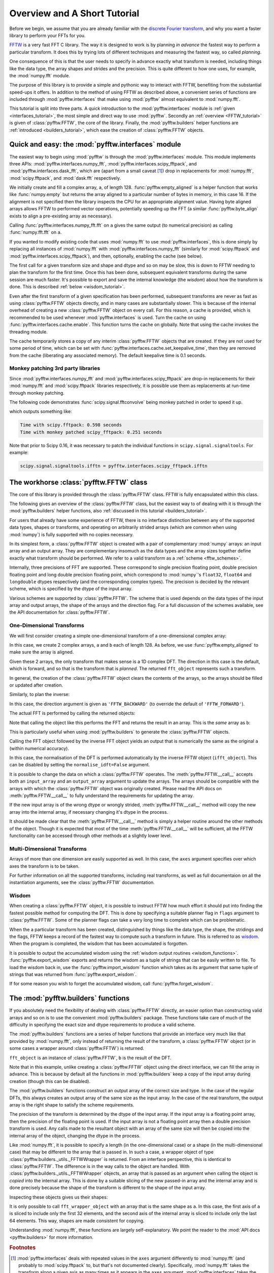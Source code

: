 Overview and A Short Tutorial
=============================

Before we begin, we assume that you are already familiar with the
`discrete Fourier transform
<http://en.wikipedia.org/wiki/Discrete_Fourier_transform>`_,
and why you want a faster library to perform your FFTs for you.

`FFTW <http://www.fftw.org/>`_ is a very fast FFT C library. The way it
is designed to work is by planning *in advance* the fastest way to
perform a particular transform.  It does this by trying lots of
different techniques and measuring the fastest way, so called
*planning*.

One consequence of this is that the user needs to specify in advance
exactly what transform is needed, including things like the data type,
the array shapes and strides and the precision. This is quite
different to how one uses, for example, the :mod:`numpy.fft` module.

The purpose of this library is to provide a simple and pythonic way
to interact with FFTW, benefiting from the substantial speed-ups it
offers. In addition to the method of using FFTW as described above,
a convenient series of functions are included through :mod:`pyfftw.interfaces`
that make using :mod:`pyfftw` almost equivalent to :mod:`numpy.fft`.

This tutorial is split into three parts. A quick introduction to the
:mod:`pyfftw.interfaces` module is :ref:`given <interfaces_tutorial>`, the
most simple and direct way to use :mod:`pyfftw`. Secondly an
:ref:`overview <FFTW_tutorial>` is given of :class:`pyfftw.FFTW`, the core
of the library. Finally, the :mod:`pyfftw.builders` helper functions are
:ref:`introduced <builders_tutorial>`, which ease the creation of
:class:`pyfftw.FFTW` objects.

.. _interfaces_tutorial:

Quick and easy: the :mod:`pyfftw.interfaces` module
---------------------------------------------------

The easiest way to begin using :mod:`pyfftw` is through the
:mod:`pyfftw.interfaces` module. This module implements three APIs:
:mod:`pyfftw.interfaces.numpy_fft`,
:mod:`pyfftw.interfaces.scipy_fftpack`, and
:mod:`pyfftw.interfaces.dask_fft`,
which are (apart from a small
caveat [#caveat]_) drop in replacements for :mod:`numpy.fft`,
:mod:`scipy.fftpack`, and :mod:`dask.fft` respectively.

.. doctest::

   >>> import pyfftw
   >>> import numpy
   >>> a = pyfftw.empty_aligned(128, dtype='complex128', n=16)
   >>> a[:] = numpy.random.randn(128) + 1j*numpy.random.randn(128)
   >>> b = pyfftw.interfaces.numpy_fft.fft(a)
   >>> c = numpy.fft.fft(a)
   >>> numpy.allclose(b, c)
   True

We initially create and fill a complex array, ``a``, of length 128.
:func:`pyfftw.empty_aligned` is a helper function that works like
:func:`numpy.empty` but returns the array aligned to a particular number of
bytes in memory, in this case 16. If the alignment is not specified then the
library inspects the CPU for an appropriate alignment value. Having byte aligned
arrays allows FFTW to performed vector operations, potentially speeding up the
FFT (a similar :func:`pyfftw.byte_align` exists to align a pre-existing array as
necessary).

Calling :func:`pyfftw.interfaces.numpy_fft.fft` on ``a`` gives the same
output (to numerical precision) as calling :func:`numpy.fft.fft` on ``a``.

If you wanted to modify existing code that uses :mod:`numpy.fft` to use
:mod:`pyfftw.interfaces`, this is done simply by replacing all instances of
:mod:`numpy.fft` with :mod:`pyfftw.interfaces.numpy_fft` (similarly for
:mod:`scipy.fftpack` and :mod:`pyfftw.interfaces.scipy_fftpack`), and then,
optionally, enabling the cache (see below).

The first call for a given transform size and shape and dtype and so on
may be slow, this is down to FFTW needing to plan the transform for the first
time. Once this has been done, subsequent equivalent transforms during the
same session are much faster. It's possible to export and save the internal
knowledge (the *wisdom*) about how the transform is done. This is described
:ref:`below <wisdom_tutorial>`.

Even after the first transform of a given specification has been performed,
subsequent transforms are never as fast as using :class:`pyfftw.FFTW` objects
directly, and in many cases are substantially slower. This is because of the
internal overhead of creating a new :class:`pyfftw.FFTW` object on every call.
For this reason, a cache is provided, which is recommended to be used whenever
:mod:`pyfftw.interfaces` is used. Turn the cache on using
:func:`pyfftw.interfaces.cache.enable`. This function turns the cache on
globally. Note that using the cache invokes the threading module.

The cache temporarily stores a copy of any interim :class:`pyfftw.FFTW`
objects that are created. If they are not used for some period of time,
which can be set with :func:`pyfftw.interfaces.cache.set_keepalive_time`,
then they are removed from the cache (liberating any associated memory).
The default keepalive time is 0.1 seconds.

Monkey patching 3rd party libraries
~~~~~~~~~~~~~~~~~~~~~~~~~~~~~~~~~~~

Since :mod:`pyfftw.interfaces.numpy_fft` and
:mod:`pyfftw.interfaces.scipy_fftpack` are drop-in replacements for their
:mod:`numpy.fft` and :mod:`scipy.fftpack` libraries respectively, it is
possible use them as replacements at run-time through monkey patching.

The following code demonstrates :func:`scipy.signal.fftconvolve` being monkey
patched in order to speed it up.

.. testcode::

   import pyfftw
   import scipy.signal
   import numpy
   from timeit import Timer

   a = pyfftw.empty_aligned((128, 64), dtype='complex128')
   b = pyfftw.empty_aligned((128, 64), dtype='complex128')

   a[:] = numpy.random.randn(128, 64) + 1j*numpy.random.randn(128, 64)
   b[:] = numpy.random.randn(128, 64) + 1j*numpy.random.randn(128, 64)

   t = Timer(lambda: scipy.signal.fftconvolve(a, b))

   print('Time with scipy.fftpack: %1.3f seconds' % t.timeit(number=100))
   
   # Monkey patch fftpack with pyfftw.interfaces.scipy_fftpack
   scipy.fftpack = pyfftw.interfaces.scipy_fftpack
   scipy.signal.fftconvolve(a, b) # We cheat a bit by doing the planning first

   # Turn on the cache for optimum performance
   pyfftw.interfaces.cache.enable()

   print('Time with monkey patched scipy_fftpack: %1.3f seconds' %
          t.timeit(number=100))

.. testoutput::
   :hide:

   ...
   ...

which outputs something like:

.. code-block:: none

   Time with scipy.fftpack: 0.598 seconds
   Time with monkey patched scipy_fftpack: 0.251 seconds

Note that prior to Scipy 0.16, it was necessary to patch the individual
functions in ``scipy.signal.signaltools``. For example:

.. code-block:: python

   scipy.signal.signaltools.ifftn = pyfftw.interfaces.scipy_fftpack.ifftn


.. _FFTW_tutorial:

The workhorse :class:`pyfftw.FFTW` class
----------------------------------------

The core of this library is provided through the :class:`pyfftw.FFTW`
class. FFTW is fully encapsulated within this class.

The following gives an overview of the :class:`pyfftw.FFTW` class, but
the easiest way to of dealing with it is through the
:mod:`pyfftw.builders` helper functions, also
:ref:`discussed in this tutorial <builders_tutorial>`.

For users that already have some experience of FFTW, there is no
interface distinction between any of the supported data types, shapes
or transforms, and operating on arbitrarily strided arrays (which are
common when using :mod:`numpy`) is fully supported with no copies
necessary.

In its simplest form, a :class:`pyfftw.FFTW` object is created with
a pair of complementary :mod:`numpy` arrays: an input array and an
output array.  They are complementary insomuch as the data types and the
array sizes together define exactly what transform should be performed.
We refer to a valid transform as a :ref:`scheme <fftw_schemes>`.

Internally, three precisions of FFT are supported. These correspond
to single precision floating point, double precision floating point
and long double precision floating
point, which correspond to :mod:`numpy`'s ``float32``, ``float64``
and ``longdouble`` dtypes respectively (and the corresponding
complex types). The precision is decided by the relevant scheme,
which is specified by the dtype of the input array.

Various schemes are supported by :class:`pyfftw.FFTW`. The scheme
that is used depends on the data types of the input array and output
arrays, the shape of the arrays and the direction flag. For a full
discussion of the schemes available, see the API documentation for
:class:`pyfftw.FFTW`.

One-Dimensional Transforms
~~~~~~~~~~~~~~~~~~~~~~~~~~

We will first consider creating a simple one-dimensional transform of
a one-dimensional complex array:

.. testcode::

   import pyfftw

   a = pyfftw.empty_aligned(128, dtype='complex128')
   b = pyfftw.empty_aligned(128, dtype='complex128')

   fft_object = pyfftw.FFTW(a, b)

In this case, we create 2 complex arrays, ``a`` and ``b`` each of
length 128. As before, we use :func:`pyfftw.empty_aligned` to
make sure the array is aligned.

Given these 2 arrays, the only transform that makes sense is a
1D complex DFT. The direction in this case is the default, which is
forward, and so that is the transform that is *planned*. The
returned ``fft_object`` represents such a transform.

In general, the creation of the :class:`pyfftw.FFTW` object clears the
contents of the arrays, so the arrays should be filled or updated
after creation.

Similarly, to plan the inverse:

.. testcode::

   c = pyfftw.empty_aligned(128, dtype='complex128')
   ifft_object = pyfftw.FFTW(b, c, direction='FFTW_BACKWARD')

In this case, the direction argument is given as ``'FFTW_BACKWARD'``
(to override the default of ``'FFTW_FORWARD'``).

The actual FFT is performed by calling the returned objects:

.. testcode::

   import numpy

   # Generate some data
   ar, ai = numpy.random.randn(2, 128)
   a[:] = ar + 1j*ai

   fft_a = fft_object()

Note that calling the object like this performs the FFT and returns
the result in an array. This is the *same* array as ``b``:

.. doctest::

   >>> fft_a is b
   True

This is particularly useful when using :mod:`pyfftw.builders` to
generate the :class:`pyfftw.FFTW` objects.

Calling the FFT object followed by the inverse FFT object yields
an output that is numerically the same as the original ``a``
(within numerical accuracy).

.. doctest::

   >>> fft_a = fft_object()
   >>> ifft_b = ifft_object()
   >>> ifft_b is c
   True
   >>> numpy.allclose(a, c)
   True
   >>> a is c
   False

In this case, the normalisation of the DFT is performed automatically
by the inverse FFTW object (``ifft_object``). This can be disabled
by setting the ``normalise_idft=False`` argument.

It is possible to change the data on which a :class:`pyfftw.FFTW`
operates. The :meth:`pyfftw.FFTW.__call__` accepts both an
``input_array`` and an ``output_array`` argument to update the
arrays. The arrays should be compatible with the arrays with which
the :class:`pyfftw.FFTW` object was originally created. Please read the
API docs on :meth:`pyfftw.FFTW.__call__` to fully understand the
requirements for updating the array.

.. doctest::

   >>> d = pyfftw.empty_aligned(4, dtype='complex128')
   >>> e = pyfftw.empty_aligned(4, dtype='complex128')
   >>> f = pyfftw.empty_aligned(4, dtype='complex128')
   >>> fft_object = pyfftw.FFTW(d, e)
   >>> fft_object.input_array is d # get the input array from the object
   True
   >>> f[:] = [1, 2, 3, 4] # Add some data to f
   >>> fft_object(f)
   array([ 10.+0.j,  -2.+2.j,  -2.+0.j,  -2.-2.j])
   >>> fft_object.input_array is d # No longer true!
   False
   >>> fft_object.input_array is f # It has been updated with f :)
   True

If the new input array is of the wrong dtype or wrongly strided,
:meth:`pyfftw.FFTW.__call__` method will copy the new array into the
internal array, if necessary changing it's dtype in the process.

It should be made clear that the :meth:`pyfftw.FFTW.__call__` method
is simply a helper routine around the other methods of the object.
Though it is expected that most of the time
:meth:`pyfftw.FFTW.__call__` will be sufficient, all the FFTW
functionality can be accessed through other methods at a slightly
lower level.

Multi-Dimensional Transforms
~~~~~~~~~~~~~~~~~~~~~~~~~~~~

Arrays of more than one dimension are easily supported as well.
In this case, the ``axes`` argument specifies over which axes the
transform is to be taken.

.. testcode::

   import pyfftw

   a = pyfftw.empty_aligned((128, 64), dtype='complex128')
   b = pyfftw.empty_aligned((128, 64), dtype='complex128')

   # Plan an fft over the last axis
   fft_object_a = pyfftw.FFTW(a, b)

   # Over the first axis
   fft_object_b = pyfftw.FFTW(a, b, axes=(0,))

   # Over the both axes
   fft_object_c = pyfftw.FFTW(a, b, axes=(0,1))

For further information on all the supported transforms, including
real transforms, as well as full documentaion on all the
instantiation arguments, see the :class:`pyfftw.FFTW` documentation.

.. _wisdom_tutorial:

Wisdom
~~~~~~

When creating a :class:`pyfftw.FFTW` object, it is possible to instruct
FFTW how much effort it should put into finding the fastest possible
method for computing the DFT. This is done by specifying a suitable
planner flag in ``flags`` argument to :class:`pyfftw.FFTW`. Some
of the planner flags can take a very long time to complete which can
be problematic.

When the a particular transform has been created, distinguished by
things like the data type, the shape, the stridings and the flags,
FFTW keeps a record of the fastest way to compute such a transform in
future. This is referred to as
`wisdom <http://www.fftw.org/fftw3_doc/Wisdom.html>`_. When
the program is completed, the wisdom that has been accumulated is
forgotten.

It is possible to output the accumulated wisdom using the
:ref:`wisdom output routines <wisdom_functions>`.
:func:`pyfftw.export_wisdom` exports and returns the wisdom as a tuple
of strings that can be easily written to file. To load the wisdom back
in, use the :func:`pyfftw.import_wisdom` function which takes as its
argument that same tuple of strings that was returned from
:func:`pyfftw.export_wisdom`.

If for some reason you wish to forget the accumulated wisdom, call
:func:`pyfftw.forget_wisdom`.

.. _builders_tutorial:

The :mod:`pyfftw.builders` functions
------------------------------------

If you absolutely need the flexibility of dealing with
:class:`pyfftw.FFTW` directly, an easier option than constructing valid
arrays and so on is to use the convenient :mod:`pyfftw.builders` package.
These functions take care of much of the difficulty in specifying the
exact size and dtype requirements to produce a valid scheme.

The :mod:`pyfftw.builders` functions are a series of helper functions
that provide an interface very much like that provided by
:mod:`numpy.fft`, only instead of returning the result of the
transform, a :class:`pyfftw.FFTW` object (or in some cases a wrapper
around :class:`pyfftw.FFTW`) is returned.

.. testcode::

   import pyfftw

   a = pyfftw.empty_aligned((128, 64), dtype='complex128')

   # Generate some data
   ar, ai = numpy.random.randn(2, 128, 64)
   a[:] = ar + 1j*ai

   fft_object = pyfftw.builders.fft(a)

   b = fft_object()

``fft_object`` is an instance of :class:`pyfftw.FFTW`, ``b`` is
the result of the DFT.

Note that in this example, unlike creating a :class:`pyfftw.FFTW`
object using the direct interface, we can fill the array in advance.
This is because by default all the functions in :mod:`pyfftw.builders`
keep a copy of the input array during creation (though this can
be disabled).

The :mod:`pyfftw.builders` functions construct an output array of
the correct size and type. In the case of the regular DFTs, this
always creates an output array of the same size as the input array.
In the case of the real transform, the output array is the right
shape to satisfy the scheme requirements.

The precision of the transform is determined by the dtype of the
input array. If the input array is a floating point array, then
the precision of the floating point is used. If the input array
is not a floating point array then a double precision transform is used.
Any calls made to the resultant object with an array of the same
size will then be copied into the internal array of the object,
changing the dtype in the process.

Like :mod:`numpy.fft`, it is possible to specify a length (in the
one-dimensional case) or a shape (in the multi-dimensional case) that
may be different to the array that is passed in. In such a case,
a wrapper object of type
:class:`pyfftw.builders._utils._FFTWWrapper` is returned. From an
interface perspective, this is identical to :class:`pyfftw.FFTW`. The
difference is in the way calls to the object are handled. With
:class:`pyfftw.builders._utils._FFTWWrapper` objects, an array that
is passed as an argument when calling the object is *copied* into the
internal array. This is done by a suitable slicing of the new
passed-in array and the internal array and is done precisely because
the shape of the transform is different to the shape of the input
array.

.. testcode::

   a = pyfftw.empty_aligned((128, 64), dtype='complex128')

   fft_wrapper_object = pyfftw.builders.fftn(a, s=(32, 256))

   b = fft_wrapper_object()

Inspecting these objects gives us their shapes:

.. doctest::

   >>> b.shape
   (32, 256)
   >>> fft_wrapper_object.input_array.shape
   (32, 256)
   >>> a.shape
   (128, 64)

It is only possible to call ``fft_wrapper_object`` with an array
that is the same shape as ``a``. In this case, the first axis of ``a``
is sliced to include only the first 32 elements, and the second axis
of the internal array is sliced to include only the last 64 elements.
This way, shapes are made consistent for copying.

Understanding :mod:`numpy.fft`, these functions are largely
self-explanatory. We point the reader to the :mod:`API docs <pyfftw.builders>`
for more information.

.. rubric:: Footnotes

.. [#caveat] :mod:`pyfftw.interfaces` deals with repeated values in the
   ``axes`` argument differently to :mod:`numpy.fft` (and probably to
   :mod:`scipy.fftpack` to, but that's not documented clearly).
   Specifically, :mod:`numpy.fft` takes the transform along a given axis
   as many times as it appears in the ``axes`` argument.
   :mod:`pyfftw.interfaces` takes the transform only once along each
   axis that appears, regardless of how many times it appears. This is
   deemed to be such a fringe corner case that it is ignored.
